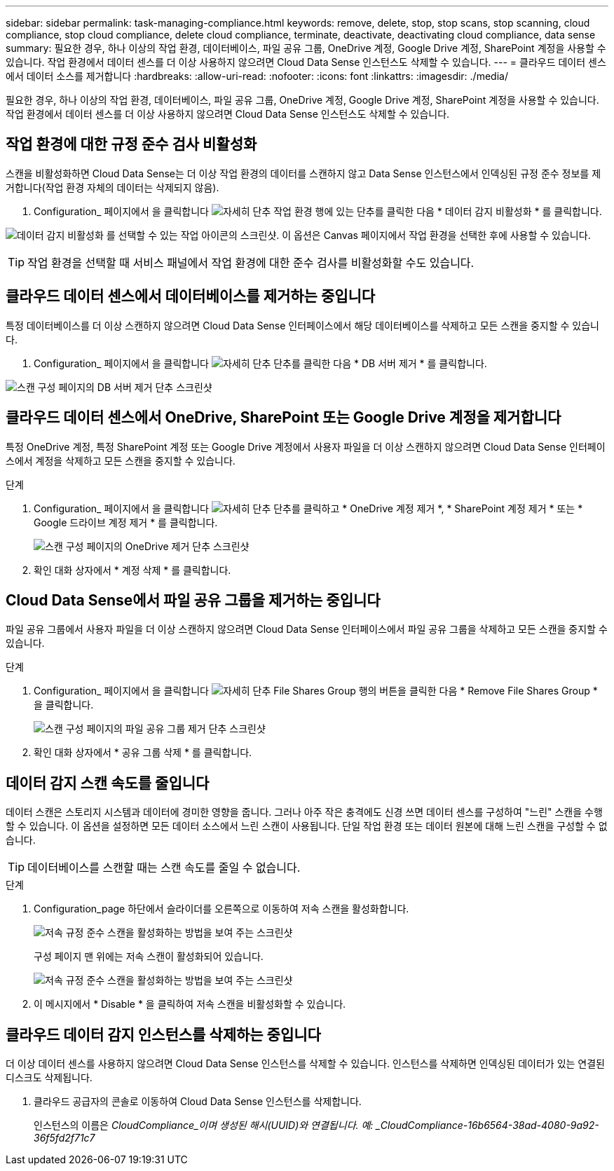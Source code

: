 ---
sidebar: sidebar 
permalink: task-managing-compliance.html 
keywords: remove, delete, stop, stop scans, stop scanning, cloud compliance, stop cloud compliance, delete cloud compliance, terminate, deactivate, deactivating cloud compliance, data sense 
summary: 필요한 경우, 하나 이상의 작업 환경, 데이터베이스, 파일 공유 그룹, OneDrive 계정, Google Drive 계정, SharePoint 계정을 사용할 수 있습니다. 작업 환경에서 데이터 센스를 더 이상 사용하지 않으려면 Cloud Data Sense 인스턴스도 삭제할 수 있습니다. 
---
= 클라우드 데이터 센스에서 데이터 소스를 제거합니다
:hardbreaks:
:allow-uri-read: 
:nofooter: 
:icons: font
:linkattrs: 
:imagesdir: ./media/


[role="lead"]
필요한 경우, 하나 이상의 작업 환경, 데이터베이스, 파일 공유 그룹, OneDrive 계정, Google Drive 계정, SharePoint 계정을 사용할 수 있습니다. 작업 환경에서 데이터 센스를 더 이상 사용하지 않으려면 Cloud Data Sense 인스턴스도 삭제할 수 있습니다.



== 작업 환경에 대한 규정 준수 검사 비활성화

스캔을 비활성화하면 Cloud Data Sense는 더 이상 작업 환경의 데이터를 스캔하지 않고 Data Sense 인스턴스에서 인덱싱된 규정 준수 정보를 제거합니다(작업 환경 자체의 데이터는 삭제되지 않음).

. Configuration_ 페이지에서 을 클릭합니다 image:screenshot_gallery_options.gif["자세히 단추"] 작업 환경 행에 있는 단추를 클릭한 다음 * 데이터 감지 비활성화 * 를 클릭합니다.


image:screenshot_deactivate_compliance_scan.png["데이터 감지 비활성화 를 선택할 수 있는 작업 아이콘의 스크린샷. 이 옵션은 Canvas 페이지에서 작업 환경을 선택한 후에 사용할 수 있습니다."]


TIP: 작업 환경을 선택할 때 서비스 패널에서 작업 환경에 대한 준수 검사를 비활성화할 수도 있습니다.



== 클라우드 데이터 센스에서 데이터베이스를 제거하는 중입니다

특정 데이터베이스를 더 이상 스캔하지 않으려면 Cloud Data Sense 인터페이스에서 해당 데이터베이스를 삭제하고 모든 스캔을 중지할 수 있습니다.

. Configuration_ 페이지에서 을 클릭합니다 image:screenshot_gallery_options.gif["자세히 단추"] 단추를 클릭한 다음 * DB 서버 제거 * 를 클릭합니다.


image:screenshot_compliance_remove_db.png["스캔 구성 페이지의 DB 서버 제거 단추 스크린샷"]



== 클라우드 데이터 센스에서 OneDrive, SharePoint 또는 Google Drive 계정을 제거합니다

특정 OneDrive 계정, 특정 SharePoint 계정 또는 Google Drive 계정에서 사용자 파일을 더 이상 스캔하지 않으려면 Cloud Data Sense 인터페이스에서 계정을 삭제하고 모든 스캔을 중지할 수 있습니다.

.단계
. Configuration_ 페이지에서 을 클릭합니다 image:screenshot_gallery_options.gif["자세히 단추"] 단추를 클릭하고 * OneDrive 계정 제거 *, * SharePoint 계정 제거 * 또는 * Google 드라이브 계정 제거 * 를 클릭합니다.
+
image:screenshot_compliance_remove_onedrive.png["스캔 구성 페이지의 OneDrive 제거 단추 스크린샷"]

. 확인 대화 상자에서 * 계정 삭제 * 를 클릭합니다.




== Cloud Data Sense에서 파일 공유 그룹을 제거하는 중입니다

파일 공유 그룹에서 사용자 파일을 더 이상 스캔하지 않으려면 Cloud Data Sense 인터페이스에서 파일 공유 그룹을 삭제하고 모든 스캔을 중지할 수 있습니다.

.단계
. Configuration_ 페이지에서 을 클릭합니다 image:screenshot_gallery_options.gif["자세히 단추"] File Shares Group 행의 버튼을 클릭한 다음 * Remove File Shares Group * 을 클릭합니다.
+
image:screenshot_compliance_remove_fileshare_group.png["스캔 구성 페이지의 파일 공유 그룹 제거 단추 스크린샷"]

. 확인 대화 상자에서 * 공유 그룹 삭제 * 를 클릭합니다.




== 데이터 감지 스캔 속도를 줄입니다

데이터 스캔은 스토리지 시스템과 데이터에 경미한 영향을 줍니다. 그러나 아주 작은 충격에도 신경 쓰면 데이터 센스를 구성하여 "느린" 스캔을 수행할 수 있습니다. 이 옵션을 설정하면 모든 데이터 소스에서 느린 스캔이 사용됩니다. 단일 작업 환경 또는 데이터 원본에 대해 느린 스캔을 구성할 수 없습니다.


TIP: 데이터베이스를 스캔할 때는 스캔 속도를 줄일 수 없습니다.

.단계
. Configuration_page 하단에서 슬라이더를 오른쪽으로 이동하여 저속 스캔을 활성화합니다.
+
image:screenshot_slow_scan_enable.png["저속 규정 준수 스캔을 활성화하는 방법을 보여 주는 스크린샷"]

+
구성 페이지 맨 위에는 저속 스캔이 활성화되어 있습니다.

+
image:screenshot_slow_scan_disable.png["저속 규정 준수 스캔을 활성화하는 방법을 보여 주는 스크린샷"]

. 이 메시지에서 * Disable * 을 클릭하여 저속 스캔을 비활성화할 수 있습니다.




== 클라우드 데이터 감지 인스턴스를 삭제하는 중입니다

더 이상 데이터 센스를 사용하지 않으려면 Cloud Data Sense 인스턴스를 삭제할 수 있습니다. 인스턴스를 삭제하면 인덱싱된 데이터가 있는 연결된 디스크도 삭제됩니다.

. 클라우드 공급자의 콘솔로 이동하여 Cloud Data Sense 인스턴스를 삭제합니다.
+
인스턴스의 이름은 _CloudCompliance_이며 생성된 해시(UUID)와 연결됩니다. 예: _CloudCompliance-16b6564-38ad-4080-9a92-36f5fd2f71c7_


